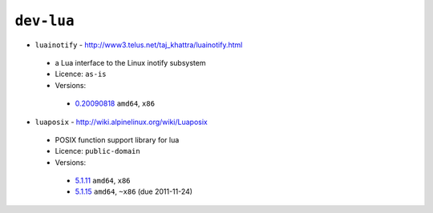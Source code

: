 ``dev-lua``
-----------

* ``luainotify`` - http://www3.telus.net/taj_khattra/luainotify.html

 * a Lua interface to the Linux inotify subsystem
 * Licence: ``as-is``
 * Versions:

  * `0.20090818 <https://github.com/JNRowe/jnrowe-misc/blob/master/dev-lua/luainotify/luainotify-0.20090818.ebuild>`__  ``amd64``, ``x86``

* ``luaposix`` - http://wiki.alpinelinux.org/wiki/Luaposix

 * POSIX function support library for lua
 * Licence: ``public-domain``
 * Versions:

  * `5.1.11 <https://github.com/JNRowe/jnrowe-misc/blob/master/dev-lua/luaposix/luaposix-5.1.11.ebuild>`__  ``amd64``, ``x86``
  * `5.1.15 <https://github.com/JNRowe/jnrowe-misc/blob/master/dev-lua/luaposix/luaposix-5.1.15.ebuild>`__  ``amd64``, ``~x86`` (due 2011-11-24)


